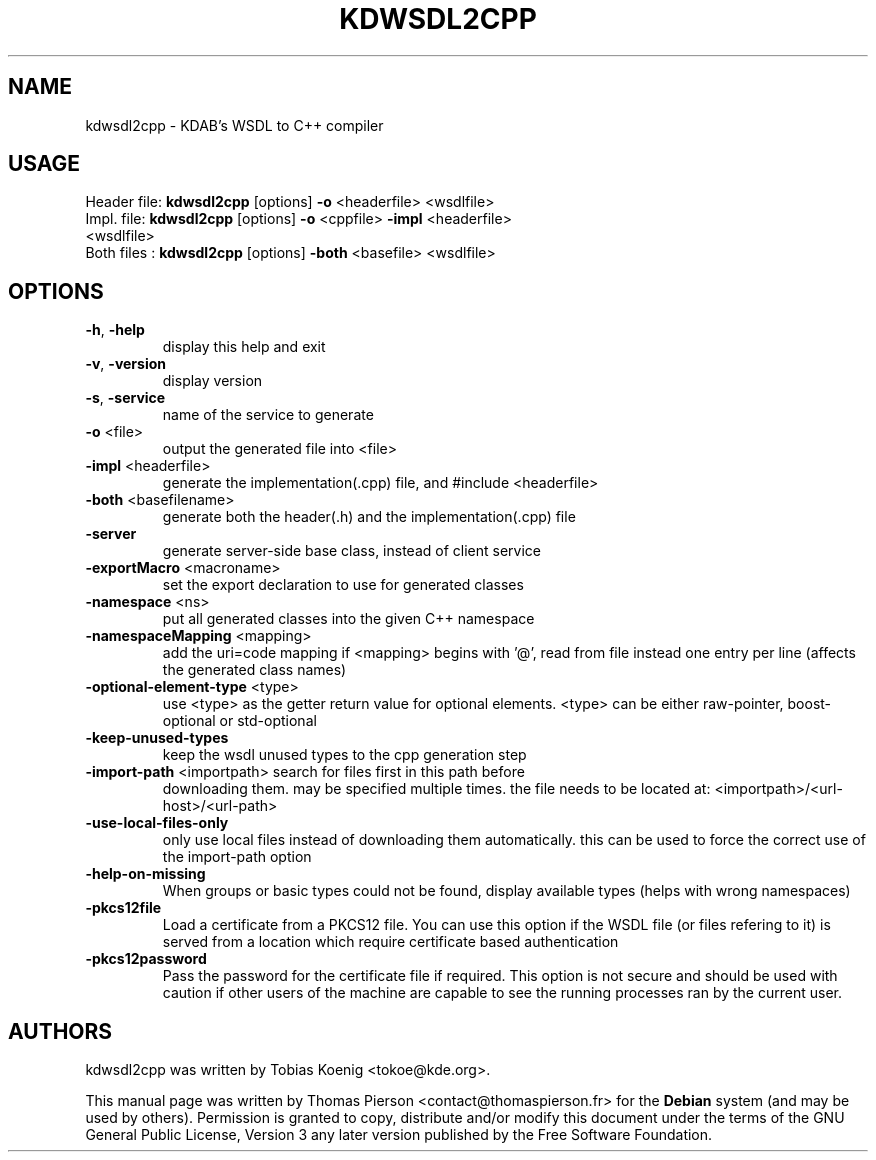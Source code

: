 .TH KDWSDL2CPP "1" "October 2020" "KDAB's WSDL to C++ compiler 2.1" "User Commands"
.SH NAME
kdwsdl2cpp \- KDAB's WSDL to C++ compiler
.SH USAGE
Header file: \fB\,kdwsdl2cpp\/\fR [options] \fB\-o\fR <headerfile> <wsdlfile>
.TP
Impl.  file: \fB\,kdwsdl2cpp\/\fR [options] \fB\-o\fR <cppfile> \fB\-impl\fR <headerfile> <wsdlfile>
.TP
Both files : \fB\,kdwsdl2cpp\/\fR [options] \fB\-both\fR <basefile> <wsdlfile>
.SH OPTIONS
.TP
\fB\-h\fR, \fB\-help\fR
display this help and exit
.TP
\fB\-v\fR, \fB\-version\fR
display version
.TP
\fB\-s\fR, \fB\-service\fR
name of the service to generate
.TP
\fB\-o\fR <file>
output the generated file into <file>
.TP
\fB\-impl\fR <headerfile>
generate the implementation(.cpp) file, and #include <headerfile>
.TP
\fB\-both\fR <basefilename>
generate both the header(.h) and the implementation(.cpp) file
.TP
\fB\-server\fR
generate server\-side base class, instead of client service
.TP
\fB\-exportMacro\fR <macroname>
set the export declaration to use for generated classes
.TP
\fB\-namespace\fR <ns>
put all generated classes into the given C++ namespace
.TP
\fB\-namespaceMapping\fR <mapping>
add the uri=code mapping
if <mapping> begins with '@', read from file instead
one entry per line
(affects the generated class names)
.TP
\fB\-optional\-element\-type\fR <type>
use <type> as the getter return value for optional elements.
<type> can be either raw\-pointer, boost\-optional or std\-optional
.TP
\fB\-keep\-unused\-types\fR
keep the wsdl unused types to the cpp generation step
.TP
\fB\-import\-path\fR <importpath> search for files first in this path before
downloading them. may be specified multiple times.
the file needs to be located at:
<importpath>/<url\-host>/<url\-path>
.TP
\fB\-use\-local\-files\-only\fR
only use local files instead of downloading them
automatically. this can be used to force the correct
use of the import\-path option
.TP
\fB\-help\-on\-missing\fR
When groups or basic types could not be found, display
available types (helps with wrong namespaces)
.TP
\fB\-pkcs12file\fR
Load a certificate from a PKCS12 file. You can use this option
if the WSDL file (or files refering to it) is served from a
location which require certificate based authentication
.TP
\fB\-pkcs12password\fR
Pass the password for the certificate file if required.
This option is not secure and should be used with caution
if other users of the machine are capable to see the running                             processes ran by the current user.
.SH "AUTHORS" 
.PP 
kdwsdl2cpp was written by Tobias Koenig <tokoe@kde.org>.
.PP 
This manual page was written by Thomas Pierson <contact@thomaspierson.fr> for the
\fBDebian\fP system (and may be used by others).  Permission is granted to
copy, distribute and/or modify this document under the terms of the GNU General
Public License, Version 3 any later version published by the Free Software
Foundation.
